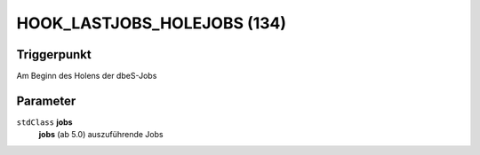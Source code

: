 HOOK_LASTJOBS_HOLEJOBS (134)
============================

Triggerpunkt
""""""""""""

Am Beginn des Holens der dbeS-Jobs

Parameter
"""""""""

``stdClass`` **jobs**
    **jobs** (ab 5.0) auszuführende Jobs
